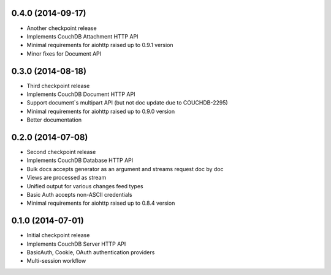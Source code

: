 0.4.0 (2014-09-17)
------------------

- Another checkpoint release
- Implements CouchDB Attachment HTTP API
- Minimal requirements for aiohttp raised up to 0.9.1 version
- Minor fixes for Document API

0.3.0 (2014-08-18)
------------------

- Third checkpoint release
- Implements CouchDB Document HTTP API
- Support document`s multipart API (but not doc update due to COUCHDB-2295)
- Minimal requirements for aiohttp raised up to 0.9.0 version
- Better documentation

0.2.0 (2014-07-08)
------------------

- Second checkpoint release
- Implements CouchDB Database HTTP API
- Bulk docs accepts generator as an argument and streams request doc by doc
- Views are processed as stream
- Unified output for various changes feed types
- Basic Auth accepts non-ASCII credentials
- Minimal requirements for aiohttp raised up to 0.8.4 version

0.1.0 (2014-07-01)
------------------

- Initial checkpoint release
- Implements CouchDB Server HTTP API
- BasicAuth, Cookie, OAuth authentication providers
- Multi-session workflow
